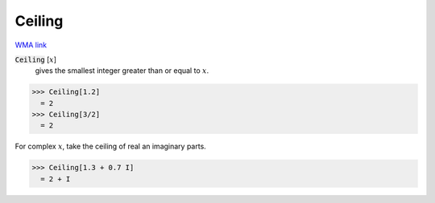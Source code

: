 Ceiling
=======

`WMA link <https://reference.wolfram.com/language/ref/Ceiling.html>`_


:code:`Ceiling` [:math:`x`]
    gives the smallest integer greater than or equal to :math:`x`.





>>> Ceiling[1.2]
  = 2
>>> Ceiling[3/2]
  = 2

For complex :math:`x`, take the ceiling of real an imaginary parts.

>>> Ceiling[1.3 + 0.7 I]
  = 2 + I
